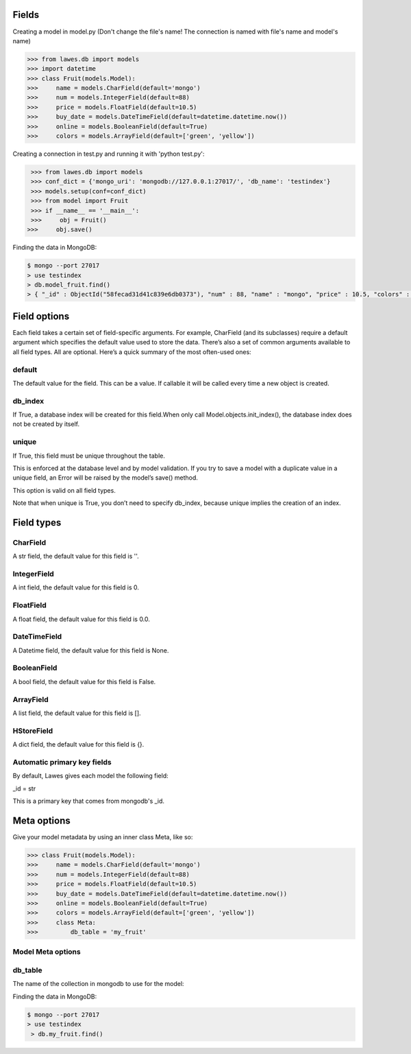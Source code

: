 .. _fields:

Fields
=====

Creating a model in model.py (Don't change the file's name! The connection is named with file's name and model's name)

.. code-block:: python

    >>> from lawes.db import models
    >>> import datetime
    >>> class Fruit(models.Model):
    >>>     name = models.CharField(default='mongo')
    >>>     num = models.IntegerField(default=88)
    >>>     price = models.FloatField(default=10.5)
    >>>     buy_date = models.DateTimeField(default=datetime.datetime.now())
    >>>     online = models.BooleanField(default=True)
    >>>     colors = models.ArrayField(default=['green', 'yellow'])

Creating a connection in test.py and running it with 'python test.py': 

.. code-block:: python

    >>> from lawes.db import models
    >>> conf_dict = {'mongo_uri': 'mongodb://127.0.0.1:27017/', 'db_name': 'testindex'}
    >>> models.setup(conf=conf_dict)
    >>> from model import Fruit
    >>> if __name__ == '__main__':
    >>>     obj = Fruit()
   >>>     obj.save()

Finding the data in MongoDB:
    
.. code-block:: sh

    $ mongo --port 27017
    > use testindex
    > db.model_fruit.find()
    > { "_id" : ObjectId("58fecad31d41c839e6db0373"), "num" : 88, "name" : "mongo", "price" : 10.5, "colors" : [  "green",  "yellow" ], "buy_date" : ISODate("2017-04-25T12:04:35.673Z"), "online" : true }


.. _field_options:

Field options
=====

Each field takes a certain set of field-specific arguments. For example, CharField (and its subclasses) require a default argument which specifies the default value used to store the data.
There’s also a set of common arguments available to all field types. All are optional. Here’s a quick summary of the most often-used ones:

default
--------------------------------------
The default value for the field. This can be a value. If callable it will be called every time a new object is created.

db_index
--------------------------------------
If True, a database index will be created for this field.When only call Model.objects.init_index(), the database index does not be created by itself.

unique
--------------------------------------
If True, this field must be unique throughout the table.

This is enforced at the database level and by model validation. If you try to save a model with a duplicate value in a unique field, an Error will be raised by the model’s save() method.

This option is valid on all field types.

Note that when unique is True, you don’t need to specify db_index, because unique implies the creation of an index.

.. _field_type:

Field types
=====

CharField
--------------------------------------
A str field, the default value for this field is ''.

IntegerField
--------------------------------------
A int field, the default value for this field is 0.

FloatField
--------------------------------------
A float field, the default value for this field is 0.0.

DateTimeField
--------------------------------------
A Datetime field, the default value for this field is None.

BooleanField
--------------------------------------
A bool field, the default value for this field is False.

ArrayField
--------------------------------------
A list field, the default value for this field is [].

HStoreField
--------------------------------------
A dict field, the default value for this field is {}.

Automatic primary key fields
--------------------------------------
By default, Lawes gives each model the following field:

_id = str

This is a primary key that comes from mongodb's _id.

.. _meta_options:

Meta options
=====
Give your model metadata by using an inner class Meta, like so:

.. code-block:: python

    >>> class Fruit(models.Model):
    >>>     name = models.CharField(default='mongo')
    >>>     num = models.IntegerField(default=88)
    >>>     price = models.FloatField(default=10.5)
    >>>     buy_date = models.DateTimeField(default=datetime.datetime.now())
    >>>     online = models.BooleanField(default=True)
    >>>     colors = models.ArrayField(default=['green', 'yellow'])
    >>>     class Meta:
    >>>         db_table = 'my_fruit'

Model Meta options
--------------------------------------

db_table
--------------------------------------
The name of the collection in mongodb to use for the model:

Finding the data in MongoDB:

.. code-block:: sh

    $ mongo --port 27017
    > use testindex
     > db.my_fruit.find()


